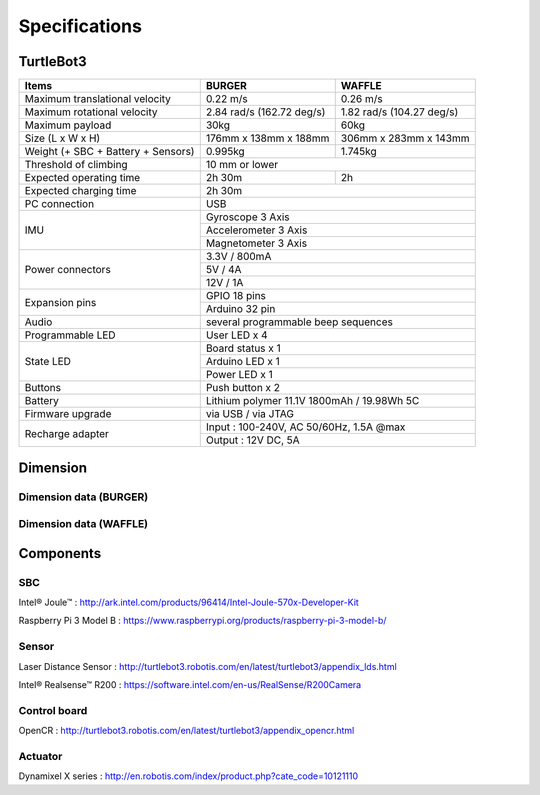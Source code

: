 Specifications
==============

.. image:: images/hardware/turtlebot3_models.png

TurtleBot3
----------

+------------------------------------+---------------------------+---------------------------+
| Items                              | BURGER                    | WAFFLE                    |
+====================================+===========================+===========================+
| Maximum translational velocity     | 0.22 m/s                  | 0.26 m/s                  |
+------------------------------------+---------------------------+---------------------------+
| Maximum rotational velocity        | 2.84 rad/s (162.72 deg/s) | 1.82 rad/s (104.27 deg/s) |
+------------------------------------+---------------------------+---------------------------+
| Maximum payload                    | 30kg                      | 60kg                      |
+------------------------------------+---------------------------+---------------------------+
| Size (L x W x H)                   | 176mm x 138mm x 188mm     | 306mm x 283mm x 143mm     |
+------------------------------------+---------------------------+---------------------------+
| Weight (+ SBC + Battery + Sensors) | 0.995kg                   | 1.745kg                   |
+------------------------------------+---------------------------+---------------------------+
| Threshold of climbing              | 10 mm or lower                                        |
+------------------------------------+---------------------------+---------------------------+
| Expected operating time            | 2h 30m                    | 2h                        |
+------------------------------------+---------------------------+---------------------------+
| Expected charging time             | 2h 30m                                                |
+------------------------------------+-------------------------------------------------------+
| PC connection                      | USB                                                   |
+------------------------------------+-------------------------------------------------------+
|                                    | Gyroscope 3 Axis                                      |
+                                    +-------------------------------------------------------+
| IMU                                | Accelerometer 3 Axis                                  |
+                                    +-------------------------------------------------------+
|                                    | Magnetometer 3 Axis                                   |
+------------------------------------+-------------------------------------------------------+
|                                    | 3.3V / 800mA                                          |
+                                    +-------------------------------------------------------+
| Power connectors                   | 5V / 4A                                               |
+                                    +-------------------------------------------------------+
|                                    | 12V / 1A                                              |
+------------------------------------+-------------------------------------------------------+
| Expansion pins                     | GPIO 18 pins                                          |
+                                    +-------------------------------------------------------+
|                                    | Arduino 32 pin                                        |
+------------------------------------+-------------------------------------------------------+
| Audio                              | several programmable beep sequences                   |
+------------------------------------+-------------------------------------------------------+
| Programmable LED                   | User LED x 4                                          |
+------------------------------------+-------------------------------------------------------+
|                                    | Board status x 1                                      |
+                                    +-------------------------------------------------------+
| State LED                          | Arduino LED x 1                                       |
+                                    +-------------------------------------------------------+
|                                    | Power LED x 1                                         |
+------------------------------------+-------------------------------------------------------+
| Buttons                            | Push button x 2                                       |
+------------------------------------+-------------------------------------------------------+
| Battery                            | Lithium polymer 11.1V 1800mAh / 19.98Wh 5C            |
+------------------------------------+-------------------------------------------------------+
| Firmware upgrade                   | via USB / via JTAG                                    |
+------------------------------------+-------------------------------------------------------+
|                                    | Input : 100-240V, AC 50/60Hz, 1.5A @max               |
+ Recharge adapter                   +-------------------------------------------------------+
|                                    | Output : 12V DC, 5A                                   |
+------------------------------------+---------------------------+---------------------------+

Dimension
---------

Dimension data (BURGER)
~~~~~~~~~~~~~~~~~~~~~~~

.. image:: images/hardware/turtlebot3_dimension1.png
   :width: 500px

Dimension data (WAFFLE)
~~~~~~~~~~~~~~~~~~~~~~~

.. image:: images/hardware/turtlebot3_dimension2.png
   :width: 500px

Components
----------

SBC
~~~

Intel® Joule™ : http://ark.intel.com/products/96414/Intel-Joule-570x-Developer-Kit

Raspberry Pi 3 Model B : https://www.raspberrypi.org/products/raspberry-pi-3-model-b/

Sensor
~~~~~~

Laser Distance Sensor : http://turtlebot3.robotis.com/en/latest/turtlebot3/appendix_lds.html

Intel® Realsense™ R200 : https://software.intel.com/en-us/RealSense/R200Camera

Control board
~~~~~~~~~~~~~

OpenCR : http://turtlebot3.robotis.com/en/latest/turtlebot3/appendix_opencr.html

Actuator
~~~~~~~~

Dynamixel X series : http://en.robotis.com/index/product.php?cate_code=10121110
